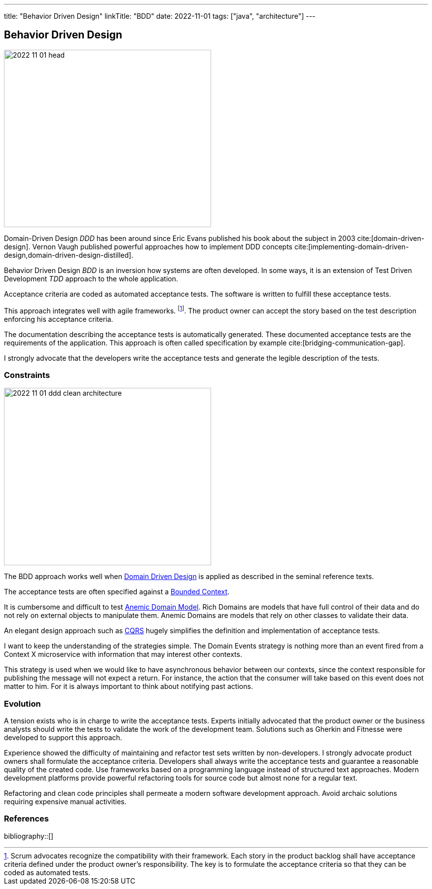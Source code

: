 ---
title: "Behavior Driven Design"
linkTitle: "BDD"
date: 2022-11-01
tags: ["java", "architecture"]
---

== Behavior Driven Design
:author: Marcel Baumann
:email: <marcel.baumann@tangly.net>
:homepage: https://www.tangly.net/
:company: https://www.tangly.net/[tangly ll c]

image::2022-11-01-head.jpg[width=420,height=360,role=left]

Domain-Driven Design _DDD_ has been around since Eric Evans published his book about the subject in 2003 cite:[domain-driven-design].
Vernon Vaugh published powerful approaches how to implement DDD concepts cite:[implementing-domain-driven-design,domain-driven-design-distilled].

Behavior Driven Design _BDD_ is an inversion how systems are often developed.
In some ways, it is an extension of Test Driven Development _TDD_ approach to the whole application.

Acceptance criteria are coded as automated acceptance tests.
The software is written to fulfill these acceptance tests.

This approach integrates well with agile frameworks.
footnote:[Scrum advocates recognize the compatibility with their framework.
Each story in the product backlog shall have acceptance criteria defined under the product owner's responsibility.
The key is to formulate the acceptance criteria so that they can be coded as automated tests.].
The product owner can accept the story based on the test description enforcing his acceptance criteria.

The documentation describing the acceptance tests is automatically generated.
These documented acceptance tests are the requirements of the application.
This approach is often called specification by example cite:[bridging-communication-gap].

I strongly advocate that the developers write the acceptance tests and generate the legible description of the tests.

=== Constraints

image::2022-11-01-ddd-clean-architecture.png[width=420,height=360,role=left]

The BDD approach works well when https://martinfowler.com/bliki/DomainDrivenDesign.html[Domain Driven Design] is applied as described in the seminal reference texts.

The acceptance tests are often specified against a https://martinfowler.com/bliki/BoundedContext.html[Bounded Context].

It is cumbersome and difficult to test https://martinfowler.com/bliki/AnemicDomainModel.html[Anemic Domain Model].
Rich Domains are models that have full control of their data and do not rely on external objects to manipulate them.
Anemic Domains are models that rely on other classes to validate their data.

An elegant design approach such as https://martinfowler.com/bliki/CQRS.html[CQRS] hugely simplifies the definition and implementation of acceptance tests.

I want to keep the understanding of the strategies simple.
The Domain Events strategy is nothing more than an event fired from a Context X microservice with information that may interest other contexts.

This strategy is used when we would like to have asynchronous behavior between our contexts, since the context responsible for publishing the message will not expect a return.
For instance, the action that the consumer will take based on this event does not matter to him.
For it is always important to think about notifying past actions.

=== Evolution

A tension exists who is in charge to write the acceptance tests.
Experts initially advocated that the product owner or the business analysts should write the tests to validate the work of the development team.
Solutions such as Gherkin and Fitnesse were developed to support this approach.

Experience showed the difficulty of maintaining and refactor test sets written by non-developers.
I strongly advocate product owners shall formulate the acceptance criteria.
Developers shall always write the acceptance tests and guarantee a reasonable quality of the created code.
Use frameworks based on a programming language instead of structured text approaches.
Modern development platforms provide powerful refactoring tools for source code but almost none for a regular text.

Refactoring and clean code principles shall permeate a modern software development approach.
Avoid archaic solutions requiring expensive manual activities.

=== References

bibliography::[]
